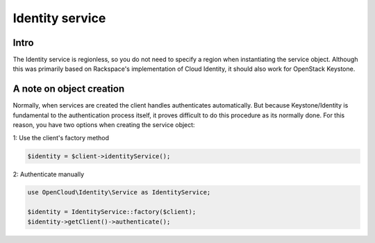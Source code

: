 Identity service
================

Intro
-----

The Identity service is regionless, so you do not need to specify a
region when instantiating the service object. Although this was
primarily based on Rackspace's implementation of Cloud Identity, it
should also work for OpenStack Keystone.

A note on object creation
-------------------------

Normally, when services are created the client handles authenticates
automatically. But because Keystone/Identity is fundamental to the
authentication process itself, it proves difficult to do this procedure
as its normally done. For this reason, you have two options when
creating the service object:

1: Use the client's factory method

.. code:: php

    $identity = $client->identityService();

2: Authenticate manually

.. code:: php

    use OpenCloud\Identity\Service as IdentityService;

    $identity = IdentityService::factory($client);
    $identity->getClient()->authenticate();

